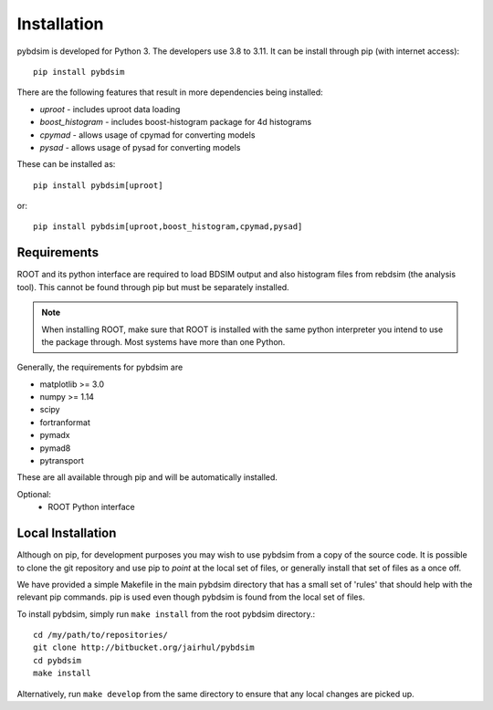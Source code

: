 ============
Installation
============

pybdsim is developed for Python 3. The developers use 3.8 to 3.11. It can
be install through pip (with internet access): ::

  pip install pybdsim

There are the following features that result in more dependencies being installed:

* `uproot` - includes uproot data loading
* `boost_histogram` - includes boost-histogram package for 4d histograms
* `cpymad` - allows usage of cpymad for converting models
* `pysad` - allows usage of pysad for converting models

These can be installed as: ::

  pip install pybdsim[uproot]

or: ::

  pip install pybdsim[uproot,boost_histogram,cpymad,pysad]


Requirements
------------

ROOT and its python interface are required to load BDSIM output and also histogram files
from rebdsim (the analysis tool). This cannot be found through pip but must be separately
installed.

.. note:: When installing ROOT, make sure that ROOT is installed with the same python
          interpreter you intend to use the package through. Most systems have more than
          one Python.
  
Generally, the requirements for pybdsim are

* matplotlib >= 3.0
* numpy >= 1.14
* scipy
* fortranformat
* pymadx
* pymad8
* pytransport

These are all available through pip and will be automatically installed.

Optional:
 * ROOT Python interface


Local Installation
------------------

Although on pip, for development purposes you may wish to use pybdsim from a
copy of the source code. It is possible to clone the git repository and use
pip to `point` at the local set of files, or generally install that set of
files as a once off.

We have provided a simple Makefile in the main pybdsim directory that has
a small set of 'rules' that should help with the relevant pip commands. pip
is used even though pybdsim is found from the local set of files.

To install pybdsim, simply run ``make install`` from the root pybdsim
directory.::

  cd /my/path/to/repositories/
  git clone http://bitbucket.org/jairhul/pybdsim
  cd pybdsim
  make install

Alternatively, run ``make develop`` from the same directory to ensure
that any local changes are picked up.
